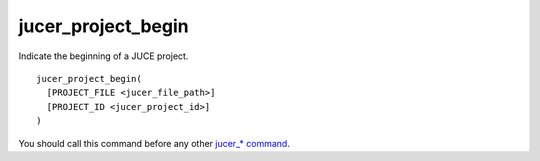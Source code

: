 jucer_project_begin
===================

Indicate the beginning of a JUCE project.

::

  jucer_project_begin(
    [PROJECT_FILE <jucer_file_path>]
    [PROJECT_ID <jucer_project_id>]
  )

You should call this command before any other `jucer_* command <../README.rst#commands>`_.
